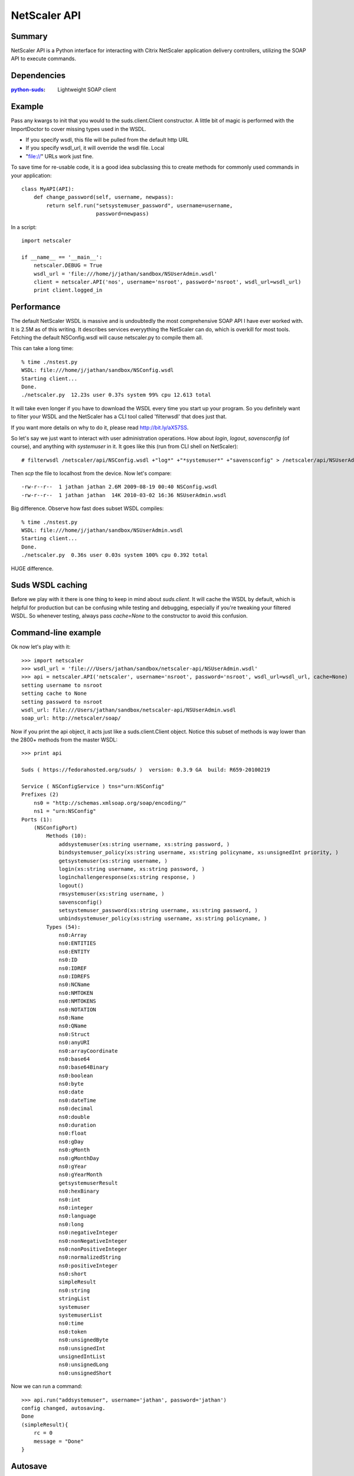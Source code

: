 =============
NetScaler API
=============

Summary
=======

NetScaler API is a Python interface for interacting with Citrix NetScaler application delivery controllers, utilizing the SOAP API to execute commands.

Dependencies
============

:`python-suds <http://pypi.python.org/pypi/suds/>`_: Lightweight SOAP client

Example
=======

Pass any kwargs to init that you would to the suds.client.Client constructor.
A little bit of magic is performed with the ImportDoctor to cover missing
types used in the WSDL.

+ If you specify wsdl, this file will be pulled from the default http URL
+ If you specify wsdl_url, it will override the wsdl file. Local
+ "file://" URLs work just fine.

To save time for re-usable code, it is a good idea subclassing this to
create methods for commonly used commands in your application::

    class MyAPI(API):
        def change_password(self, username, newpass):
            return self.run("setsystemuser_password", username=username,
                            password=newpass)

In a script::

    import netscaler

    if __name__ == '__main__':
        netscaler.DEBUG = True
        wsdl_url = 'file:///home/j/jathan/sandbox/NSUserAdmin.wsdl'
        client = netscaler.API('nos', username='nsroot', password='nsroot', wsdl_url=wsdl_url)
        print client.logged_in

Performance
==========

The default NetScaler WSDL is massive and is undoubtedly the most comprehensive
SOAP API I have ever worked with.  It is 2.5M as of this writing. It describes
services everyything the NetScaler can do, which is overkill for most tools.
Fetching the default NSConfig.wsdl will cause netscaler.py to compile them all.

This can take a long time::

    % time ./nstest.py
    WSDL: file:///home/j/jathan/sandbox/NSConfig.wsdl
    Starting client...
    Done.
    ./netscaler.py  12.23s user 0.37s system 99% cpu 12.613 total

It will take even longer if you have to download the WSDL every time you start
up your program. So you definitely want to filter your WSDL and the NetScaler
has a CLI tool called 'filterwsdl' that does just that.

If you want more details on why to do it, please read http://bit.ly/aX57SS.

So let's say we just want to interact with user administration operations.  How about `login`, `logout`, `savensconfig` (of course), and anything with `systemuser` in it.  It goes like this (run from CLI shell on NetScaler)::

    # filterwsdl /netscaler/api/NSConfig.wsdl +"log*" +"*systemuser*" +"savensconfig" > /netscaler/api/NSUserAdmin.wsdl

Then `scp` the file to localhost from the device.  Now let's compare::

    -rw-r--r--  1 jathan jathan 2.6M 2009-08-19 00:40 NSConfig.wsdl
    -rw-r--r--  1 jathan jathan  14K 2010-03-02 16:36 NSUserAdmin.wsdl

Big difference.  Observe how fast does subset WSDL compiles::

    % time ./nstest.py
    WSDL: file:///home/j/jathan/sandbox/NSUserAdmin.wsdl
    Starting client...
    Done.
    ./netscaler.py  0.36s user 0.03s system 100% cpu 0.392 total

HUGE difference.

Suds WSDL caching
=================

Before we play with it there is one thing to keep in mind about `suds.client`. It
will cache the WSDL by default, which is helpful for production but can be
confusing while testing and debugging, especially if you're tweaking your
filtered WSDL. So whenever testing, always pass `cache=None` to the
constructor to avoid this confusion.

Command-line example
=====================

Ok now let's play with it::

    >>> import netscaler
    >>> wsdl_url = 'file:///Users/jathan/sandbox/netscaler-api/NSUserAdmin.wsdl'
    >>> api = netscaler.API('netscaler', username='nsroot', password='nsroot', wsdl_url=wsdl_url, cache=None)
    setting username to nsroot
    setting cache to None
    setting password to nsroot
    wsdl_url: file:///Users/jathan/sandbox/netscaler-api/NSUserAdmin.wsdl
    soap_url: http://netscaler/soap/

Now if you print the api object, it acts just like a suds.client.Client object.
Notice this subset of methods is way lower than the 2800+ methods from the
master WSDL::

    >>> print api

    Suds ( https://fedorahosted.org/suds/ )  version: 0.3.9 GA  build: R659-20100219

    Service ( NSConfigService ) tns="urn:NSConfig"
    Prefixes (2)
        ns0 = "http://schemas.xmlsoap.org/soap/encoding/"
        ns1 = "urn:NSConfig"
    Ports (1):
        (NSConfigPort)
            Methods (10):
                addsystemuser(xs:string username, xs:string password, )
                bindsystemuser_policy(xs:string username, xs:string policyname, xs:unsignedInt priority, )
                getsystemuser(xs:string username, )
                login(xs:string username, xs:string password, )
                loginchallengeresponse(xs:string response, )
                logout()
                rmsystemuser(xs:string username, )
                savensconfig()
                setsystemuser_password(xs:string username, xs:string password, )
                unbindsystemuser_policy(xs:string username, xs:string policyname, )
            Types (54):
                ns0:Array
                ns0:ENTITIES
                ns0:ENTITY
                ns0:ID
                ns0:IDREF
                ns0:IDREFS
                ns0:NCName
                ns0:NMTOKEN
                ns0:NMTOKENS
                ns0:NOTATION
                ns0:Name
                ns0:QName
                ns0:Struct
                ns0:anyURI
                ns0:arrayCoordinate
                ns0:base64
                ns0:base64Binary
                ns0:boolean
                ns0:byte
                ns0:date
                ns0:dateTime
                ns0:decimal
                ns0:double
                ns0:duration
                ns0:float
                ns0:gDay
                ns0:gMonth
                ns0:gMonthDay
                ns0:gYear
                ns0:gYearMonth
                getsystemuserResult
                ns0:hexBinary
                ns0:int
                ns0:integer
                ns0:language
                ns0:long
                ns0:negativeInteger
                ns0:nonNegativeInteger
                ns0:nonPositiveInteger
                ns0:normalizedString
                ns0:positiveInteger
                ns0:short
                simpleResult
                ns0:string
                stringList
                systemuser
                systemuserList
                ns0:time
                ns0:token
                ns0:unsignedByte
                ns0:unsignedInt
                unsignedIntList
                ns0:unsignedLong
                ns0:unsignedShort

Now we can run a command::

    >>> api.run("addsystemuser", username='jathan', password='jathan')
    config changed, autosaving.
    Done
    (simpleResult){
        rc = 0
        message = "Done"
    }

Autosave
========

Config changed, autosaving!

You might as yourself why not just directly invoke
`api.client.service.addsystemuser()`.  That's a good question.  It depends on
whether you want to take advantage of the little perks I added like automatic
login and automatic saving of the configuration on volatile operations. Some
people might like these ideas, others might not.  Autosave is enabled by
default, but you can disabled it by passing `autosave=False` to the
constructor.

Currently any command that does not start with `login`, `logout`, `get`, or
`save` is considered volatile, and will trigger an autosave.


UserAdmin - A subclassing example
=================================

In the examples directory is `nsuser.py`, which is an example of how one might
utilize subclassing to wrap some business logic around certain commands. Here
it is::

    class IllegalName(netscaler.InteractionError): pass

    class UserAdmin(netscaler.API):
        def is_safe(self, username):
            """Returns False for names containing 'root' or starting with 'ns'."""
            if 'root' in username or username.startswith('ns'):
                return False
            return True

        def add_user(self, username, password):
            """Custom user adder that won't allow unsafe names"""
            if not self.is_safe(username):
                raise IllegalName(username)

            try:
                resp = self.run("addsystemuser", username=username, password=password)
                return True
            except netscaler.InteractionError, err:
                return False

        def del_user(self, username):
            """Custom user remover that protects usernames"""
            if not self.is_safe(username):
                raise IllegalName(username)

            try:
                resp = self.run("rmsystemuser", username=username)
                return True
            except netscaler.InteractionError, err:
                return False

        def user_exists(self, username):
            """Returns True if user exists."""
            try:
                resp = self.run("getsystemuser", username=username)
                return True
            except netscaler.InteractionError, err:
                return False

I used the example of blacklisting the creation or removal of any user that has
"root" in the name or begins with "ns". So if you try any volatile operations
on this user using this module, this is what happens::

    >>> import nsuser
    >>> wsdl_url = 'file:///Users/jathan/sandbox/netscaler-api/examples/NSUserAdmin.wsdl'
    >>> api = nsuser.UserAdmin('netscaler', username='nsroot', password='nsroot',wsdl_url=wsdl_url, cache=None)
    >>> api.del_user('nsroot')
    Traceback (most recent call last):
      File "<stdin>", line 1, in <module>
      File "nsuser.py", line 29, in del_user
        raise IllegalName(username)
    nsuser.IllegalName: nsroot

If you run nsuser it does a little addition of missing users or removal of
existing ones with some dummy accounts just to show how it works::

    % py nsuser.py
    setting username to nsroot
    setting cache to None
    setting password to nsroot
    wsdl_url: file:///Users/jathan/sandbox/netscaler-api/examples/NSUserAdmin.wsdl
    soap_url: http://netscaler/soap/
    Done
    logged in: True
    autosave?  True

    checking jathan
    config changed; consider saving!
    config changed; autosaving.
    Done
    jathan added!

    checking dynasty
    config changed; consider saving!
    config changed; autosaving.
    Done
    dynasty added!

    checking john
    config changed; consider saving!
    config changed; autosaving.
    Done
    john added!

And the other way::

    % py nsuser.py
    setting username to nsroot
    setting cache to None
    setting password to nsroot
    wsdl_url: file:///Users/jathan/sandbox/netscaler-api/examples/NSUserAdmin.wsdl
    soap_url: http://netscaler/soap/
    Done
    logged in: True
    autosave?  True

    checking jathan
    jathan exists.
    deleting
    config changed; consider saving!
    config changed; autosaving.
    Done

    checking dynasty
    config changed; autosaving.
    Done
    dynasty exists.
    deleting
    config changed; consider saving!
    config changed; autosaving.
    Done

    checking john
    config changed; autosaving.
    Done
    john exists.
    deleting
    config changed; consider saving!
    config changed; autosaving.
    Done

END TRANSMISSION
